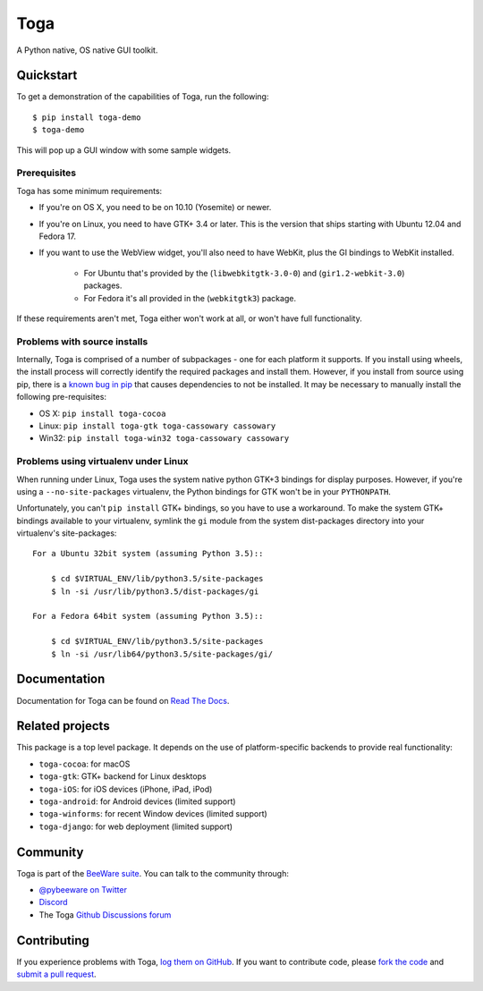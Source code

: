 Toga
====

A Python native, OS native GUI toolkit.

Quickstart
----------

To get a demonstration of the capabilities of Toga, run the following::

    $ pip install toga-demo
    $ toga-demo

This will pop up a GUI window with some sample widgets.

Prerequisites
~~~~~~~~~~~~~

Toga has some minimum requirements:

* If you're on OS X, you need to be on 10.10 (Yosemite) or newer.

* If you're on Linux, you need to have GTK+ 3.4 or later. This is the version
  that ships starting with Ubuntu 12.04 and Fedora 17.

* If you want to use the WebView widget, you'll also need to have WebKit, plus
  the GI bindings to WebKit installed.

    * For Ubuntu that's provided by the (``libwebkitgtk-3.0-0``) and
      (``gir1.2-webkit-3.0``) packages.

    * For Fedora it's all provided in the (``webkitgtk3``) package.

If these requirements aren't met, Toga either won't work at all, or won't have
full functionality.


Problems with source installs
~~~~~~~~~~~~~~~~~~~~~~~~~~~~~

Internally, Toga is comprised of a number of subpackages - one for each
platform it supports. If you install using wheels, the install process will
correctly identify the required packages and install them. However, if you
install from source using pip, there is a `known bug in pip`_ that causes
dependencies to not be installed. It may be necessary to manually install
the following pre-requisites:

* OS X: ``pip install toga-cocoa``
* Linux: ``pip install toga-gtk toga-cassowary cassowary``
* Win32: ``pip install toga-win32 toga-cassowary cassowary``

.. _known bug in pip: https://github.com/pypa/pip/issues/1951

Problems using virtualenv under Linux
~~~~~~~~~~~~~~~~~~~~~~~~~~~~~~~~~~~~~

When running under Linux, Toga uses the system native python GTK+3 bindings
for display purposes. However, if you're using a ``--no-site-packages``
virtualenv, the Python bindings for GTK won't be in your ``PYTHONPATH``.

Unfortunately, you can't ``pip install`` GTK+ bindings, so you have to use a
workaround. To make the system GTK+ bindings available to your virtualenv,
symlink the ``gi`` module from the system dist-packages directory into your
virtualenv's site-packages::

    For a Ubuntu 32bit system (assuming Python 3.5)::

        $ cd $VIRTUAL_ENV/lib/python3.5/site-packages
        $ ln -si /usr/lib/python3.5/dist-packages/gi

    For a Fedora 64bit system (assuming Python 3.5)::

        $ cd $VIRTUAL_ENV/lib/python3.5/site-packages
        $ ln -si /usr/lib64/python3.5/site-packages/gi/

Documentation
-------------

Documentation for Toga can be found on `Read The Docs`_.

Related projects
----------------

This package is a top level package. It depends on the use of platform-specific
backends to provide real functionality:

* ``toga-cocoa``: for macOS
* ``toga-gtk``: GTK+ backend for Linux desktops
* ``toga-iOS``: for iOS devices (iPhone, iPad, iPod)
* ``toga-android``: for Android devices (limited support)
* ``toga-winforms``: for recent Window devices (limited support)
* ``toga-django``: for web deployment (limited support)

Community
---------

Toga is part of the `BeeWare suite`_. You can talk to the community through:

* `@pybeeware on Twitter <https://twitter.com/pybeeware>`__

* `Discord <https://beeware.org/bee/chat/>`__

* The Toga `Github Discussions forum <https://github.com/beeware/toga/discussions>`__

Contributing
------------

If you experience problems with Toga, `log them on GitHub`_. If you
want to contribute code, please `fork the code`_ and `submit a pull request`_.

.. _Toga widget toolkit: https://beeware.org/toga
.. _Read The Docs: https://toga.readthedocs.io
.. _the core Toga library: https://pypi.python.org/pypi/toga-core
.. _Toga project on Github: https://github.com/beeware/toga
.. _BeeWare suite: http://beeware.org
.. _log them on Github: https://github.com/beeware/toga/issues
.. _fork the code: https://github.com/beeware/toga
.. _submit a pull request: https://github.com/beeware/toga/pulls